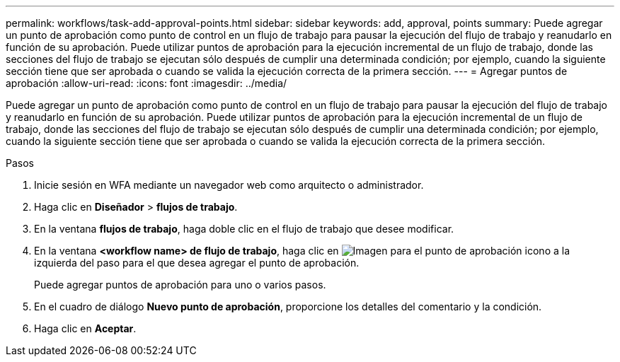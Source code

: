 ---
permalink: workflows/task-add-approval-points.html 
sidebar: sidebar 
keywords: add, approval, points 
summary: Puede agregar un punto de aprobación como punto de control en un flujo de trabajo para pausar la ejecución del flujo de trabajo y reanudarlo en función de su aprobación. Puede utilizar puntos de aprobación para la ejecución incremental de un flujo de trabajo, donde las secciones del flujo de trabajo se ejecutan sólo después de cumplir una determinada condición; por ejemplo, cuando la siguiente sección tiene que ser aprobada o cuando se valida la ejecución correcta de la primera sección. 
---
= Agregar puntos de aprobación
:allow-uri-read: 
:icons: font
:imagesdir: ../media/


[role="lead"]
Puede agregar un punto de aprobación como punto de control en un flujo de trabajo para pausar la ejecución del flujo de trabajo y reanudarlo en función de su aprobación. Puede utilizar puntos de aprobación para la ejecución incremental de un flujo de trabajo, donde las secciones del flujo de trabajo se ejecutan sólo después de cumplir una determinada condición; por ejemplo, cuando la siguiente sección tiene que ser aprobada o cuando se valida la ejecución correcta de la primera sección.

.Pasos
. Inicie sesión en WFA mediante un navegador web como arquitecto o administrador.
. Haga clic en *Diseñador* > *flujos de trabajo*.
. En la ventana *flujos de trabajo*, haga doble clic en el flujo de trabajo que desee modificar.
. En la ventana *<workflow name> de flujo de trabajo*, haga clic en image:../media/approval_point_disabled.gif["Imagen para el punto de aprobación"] icono a la izquierda del paso para el que desea agregar el punto de aprobación.
+
Puede agregar puntos de aprobación para uno o varios pasos.

. En el cuadro de diálogo *Nuevo punto de aprobación*, proporcione los detalles del comentario y la condición.
. Haga clic en *Aceptar*.

